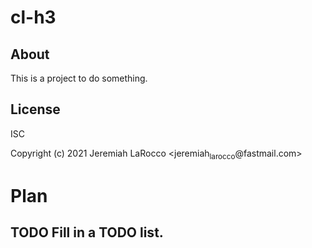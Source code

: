
* cl-h3
** About
This is a project to do something.

** License
ISC


Copyright (c) 2021 Jeremiah LaRocco <jeremiah_larocco@fastmail.com>




* Plan
** TODO Fill in a TODO list.
